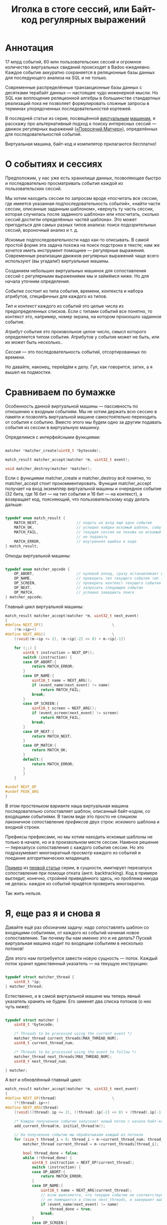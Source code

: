 #+OPTIONS: ^:nil num:nil p:nil timestamp:nil todo:nil date:nil creator:nil author:nil toc:nil
#+TITLE: Иголка в стоге сессий, или Байт-код регулярных выражений
* Аннотация

  17 млрд событий, 60 млн пользовательских сессий и огромное количество виртуальных свиданий
  происходят в Badoo ежедневно. Каждое событие аккуратно сохраняется в реляционные базы данных для
  последующего анализа на SQL и не только.

  Современные распределённые транзакционные базы данных с десятками терабайт данных — настоящее чудо
  инженерной мысли. Но SQL как воплощение реляционной алгебры в большинстве стандартных реализаций
  пока не позволяет формулировать сложные запросы в терминах упорядоченных последовательностей
  кортежей.

  В последней статье из серии, посвящённой [[https://habr.com/company/badoo/blog/425325/][виртуальным]] [[https://habr.com/company/badoo/blog/428878/][машинам]], я расскажу про альтернативный подход
  к поиску интересных сессий — движок регулярных выражений ([[https://github.com/vkazanov/bytecode-interpreters-post/blob/master/piglet-matcher.h][«Поросячий Матчер»]]), определённых для
  последовательностей событий.

  Виртуальная машина, байт-код и компилятор прилагаются бесплатно!

* О событиях и сессиях

  Предположим, у нас уже есть хранилище данных, позволяющее быстро и последовательно просматривать
  события каждой из пользовательских сессий.

  Мы хотим находить сессии по запросам вроде «посчитать все сессии, где имеется указанная
  подпоследовательность событий», «найти части сессии, описанные заданным шаблоном», «вернуть ту часть
  сессии, которая случилась после заданного шаблона» или «посчитать, сколько сессий достигли
  определённых частей шаблона». Это может пригодиться для самых разных типов анализа: поиск
  подозрительных сессий, вороночный анализ и т. д.

  Искомые подпоследовательности надо как-то описывать. В самой простой форме эта задача похожа на
  поиск подстроки в тексте; нам же хочется иметь инструмент помощнее — регулярные выражения.
  Современные реализации движков регулярных выражений чаще всего используют (вы угадали!)
  виртуальные машины.

  Созданием небольших виртуальных машинок для сопоставления сессий с регулярными выражениями мы и
  займёмся ниже. Но для начала уточним определения.

  /Событие/ состоит из типа события, времени, контекста и набора атрибутов, специфичных для
  каждого из типов.

  /Тип/ и /контекст/ каждого из событий это целые числа из предопределенных списков. Если с типами
  событий все понятно, то контекст это, например, номер экрана, на котором произошло заданное
  событие.

  /Атрибут/ события это произвольное целое число, смысл которого определяется типом события. Атрибутов
  у события может не быть, или их может быть несколько..

  /Сессия/ — это последовательность событий, отсортированных по времени.

  Но давайте, наконец, перейдём к делу. Гул, как говорится, затих, а я вышел на подмостки.

* Сравниваем по бумажке

  Особенность данной виртуальной машины — пассивность по отношению к входным событиям. Мы не хотим
  держать всю сессию в памяти и позволять виртуальной машине самостоятельно переходить от события к
  событию. Вместо этого мы будем одно за другим подавать события из сессии в виртуальную машинку.

  Определимся с интерфейсными функциями:

  #+BEGIN_SRC cpp

    matcher *matcher_create(uint8_t *bytecode);

    match_result matcher_accept(matcher *m, uint32_t event);

    void matcher_destroy(matcher *matcher);

  #+END_SRC

  Если с функциями matcher_create и matcher_destroy всё понятно, то matcher_accept стоит
  прокомментировать. Функция matcher_accept получает на вход экземпляр виртуальной машины и очередное
  событие (32 бита, где 16 бит — на тип события и 16 бит — на контекст), а возвращает код, поясняющий,
  что пользовательскому коду делать дальше:

  #+BEGIN_SRC cpp

    typedef enum match_result {
        MATCH_NEXT,                 // подать на вход еще одно событие
        MATCH_OK,                   // успешно найден искомый шаблон, события больше можно не подавать
        MATCH_FAIL,                 // текущая сессия не похожа на искомый шаблон, события можно больше
                                    // не подавать
        MATCH_ERROR,                // внутренняя ошибка в коде
    } match_result;

  #+END_SRC

  Опкоды виртуальной машины:

  #+BEGIN_SRC cpp

    typedef enum matcher_opcode {
        OP_ABORT,                   // нулевой опкод, сразу останавливает выполнение с ошибкой
        OP_NAME,                    // проверить тип текущего события тип (аргумент - искомый тип)
        OP_SCREEN,                  // проверить контекст текущего события (аргумент - искомый контекст)
        OP_NEXT,                    // запросить следующее событие
        OP_MATCH,                   // успешно завершить поиск
    } matcher_opcode;

  #+END_SRC

  Главный цикл виртуальной машины:

  #+BEGIN_SRC cpp
    match_result matcher_accept(matcher *m, uint32_t next_event)
    {
    #define NEXT_OP()                               \
        (*m->ip++)
    #define NEXT_ARG()                              \
        ((void)(m->ip += 2), (m->ip[-2] << 8) + m->ip[-1])

        for (;;) {
            uint8_t instruction = NEXT_OP();
            switch (instruction) {
            case OP_ABORT:{
                return MATCH_ERROR;
            }
            case OP_NAME:{
                uint16_t name = NEXT_ARG();
                if (event_name(next_event) != name)
                    return MATCH_FAIL;
                break;
            }
            case OP_SCREEN:{
                uint16_t screen = NEXT_ARG();
                if (event_screen(next_event) != screen)
                    return MATCH_FAIL;
                break;
            }
            case OP_NEXT:{
                return MATCH_NEXT;
            }
            case OP_MATCH:{
                return MATCH_OK;
            }
            default:{
                return MATCH_ERROR;
            }
            }
        }

    #undef NEXT_OP
    #undef PEEK_ARG
    }
  #+END_SRC

  В этом простеньком варианте наша виртуальная машина последовательно сопоставляет шаблон, описанный
  байт-кодом, со входящими событиями. В таком виде это просто не слишком лаконичное сопоставление
  /префиксов/ двух строк: искомого шаблона и входной строки.

  Префиксы префиксами, но мы хотим находить искомые шаблоны не только в начале, но и в произвольном
  месте сессии. Наивное решение — перезапуск сопоставления с каждого события сессии. Но это
  подразумевает многократный просмотр каждого из событий и поедание алгоритмических младенцев.

  [[https://github.com/vkazanov/bytecode-interpreters-post/blob/master/interpreter-regexp.c][Пример]] из [[https://habr.com/company/badoo/blog/425325/][первой статьи]] серии, в сущности, имитирует перезапуск сопоставления при помощи отката
  (англ. backtracking). Код в примере выглядит, конечно, стройней приведённого здесь, но проблема
  никуда не делась: каждое из событий придётся проверить многократно.

  Так жить нельзя.

* Я, еще раз я и снова я

  Давайте ещё раз обозначим задачу: надо сопоставлять шаблон со входящими событиями, от каждого из
  событий начиная новое сопоставление. Так почему бы нам именно это и не делать? Пускай виртуальная
  машина ходит по входящим событиям в несколько потоков!

  Для этого нам потребуется завести новую сущность — поток. Каждый поток хранит единственный
  указатель — на текущую инструкцию:

  #+BEGIN_SRC cpp

    typedef struct matcher_thread {
        uint8_t *ip;
    } matcher_thread;

  #+END_SRC

  Естественно, и в самой виртуальной машине мы теперь явный указатель хранить не будем. Его заменят
  два списка потоков (о них чуть ниже):

  #+BEGIN_SRC cpp

    typedef struct matcher {
        uint8_t *bytecode;

        /* Threads to be processed using the current event */
        matcher_thread current_threads[MAX_THREAD_NUM];
        uint8_t current_thread_num;

        /* Threads to be processed using the event to follow */
        matcher_thread next_threads[MAX_THREAD_NUM];
        uint8_t next_thread_num;

    } matcher;

  #+END_SRC

  А вот и обновлённый главный цикл:

  #+BEGIN_SRC cpp
    match_result matcher_accept(matcher *m, uint32_t next_event)
    {
    #define NEXT_OP(thread)                         \
        (*(thread).ip++)
    #define NEXT_ARG(thread)                                                \
        ((void)((thread).ip += 2), ((thread).ip[-2] << 8) + (thread).ip[-1])

        /* Каждое полученное событие запускает новый поток с начала байт-кода */
        add_current_thread(m, initial_thread(m));

        // На полученное событие мы обрабатываем каждый из потоков
        for (size_t thread_i = 0; thread_i < m->current_thread_num; thread_i++ ) {
            matcher_thread current_thread = m->current_threads[thread_i];

            bool thread_done = false;
            while (!thread_done) {
                uint8_t instruction = NEXT_OP(current_thread);
                switch (instruction) {
                case OP_ABORT:{
                    return MATCH_ERROR;
                }
                case OP_NAME:{
                    uint16_t name = NEXT_ARG(current_thread);
                    // если выясняется, что текущее событие не соответствует шаблону, то текущий поток
                    // не помещается в список next_threads, и завершает выполнение
                    if (event_name(next_event) != name)
                        thread_done = true;
                    break;
                }
                case OP_SCREEN:{
                    uint16_t screen = NEXT_ARG(current_thread);
                    if (event_screen(next_event) != screen)
                        thread_done = true;
                    break;
                }
                case OP_NEXT:{
                    // поток запросил следующее событие, т.е. должен быть помещен в список next_threads
                    add_next_thread(m, current_thread);
                    thread_done = true;
                    break;
                }
                case OP_MATCH:{
                    return MATCH_OK;
                }
                default:{
                    return MATCH_ERROR;
                }
                }
            }
        }

        /* Меняем местами текущий и следующий списки, запрашиваем следующее событие */
        swap_current_and_next(m);
        return MATCH_NEXT;

    #undef NEXT_OP
    #undef PEEK_ARG
    }

  #+END_SRC

  На каждом полученном событии мы сначала вносим в список current_threads новый поток, проверяющий
  шаблон с самого начала, после чего начинаем обход списка current_threads, для каждого из потоков
  выполняя инструкции по указателю.

  Если встречается инструкция NEXT, то поток помещается в список next_threads, то есть ждёт
  получения следующего события.

  Если шаблон потока не совпадает с полученным событием, то такой поток просто не добавляется в
  список next_threads.

  Инструкция MATCH немедленно выходит из функции, сообщая кодом возврата о совпадении шаблона с
  сессией.

  По завершении обхода списка потоков текущий и следующий списки меняются местами.

  Собственно, всё. Можно сказать, что мы буквально делаем то, что хотели: одновременно сверяем
  несколько шаблонов, запуская по одному новому процессу сопоставления на каждое из событий сессии.

* Множественные личности и ветвления в шаблонах

  Искать шаблон, описывающий линейную последовательность событий, конечно, полезно, но мы же хотим
  получить полноценные регулярные выражения. И потоки, которые мы создали на предыдущем этапе, тут
  тоже пригодятся.

  Предположим, мы хотим найти последовательность из двух или трёх интересных нам событий, что-то
  вроде регулярного выражения на строках: "a?bc". В этой последовательности символ "а" опционален.
  Как это выразить в байт-коде? Легко!

  Мы можем запустить /два/ потока, по одному для каждого случая: с символом "a" и без него. Для этого
  введём дополнительную инструкцию (вида SPLIT addr1, addr2), которая запускает два потока с
  указанных адресов. Помимо SPLIT, нам пригодится ещё JUMP, которая просто продолжает исполнение с
  указанной в непосредственном аргументе инструкции:

  #+BEGIN_SRC cpp
    typedef enum matcher_opcode {
        OP_ABORT,
        OP_NAME,
        OP_SCREEN,
        OP_NEXT,
        OP_JUMP,                    // перейти к указанной инструкции
        OP_SPLIT,                   // запустить два новых потока с обеих указанных инструкций
        OP_MATCH,
        OP_NUMBER_OF_OPS,           // это просто число инструкций
    } matcher_opcode;
  #+END_SRC

  Сам цикл и остальные инструкции не меняются — мы просто внесём два новых обработчика:

  #+BEGIN_SRC cpp
    // ...
    case OP_JUMP:{
        /* Добавить новый поток, продолжающий выполнение с нового адреса */
        uint16_t offset = NEXT_ARG(current_thread);
        add_current_thread(m, create_thread(m, offset));
        break;
    }
    case OP_SPLIT:{
        /* внести пару новых потоков в текущий список */
        uint16_t left_offset = NEXT_ARG(current_thread);
        uint16_t right_offset = NEXT_ARG(current_thread);
        add_current_thread(m, create_thread(m, left_offset));
        add_current_thread(m, create_thread(m, right_offset));
        break;
    }
    // ...

  #+END_SRC

  Обратите внимание на то, что инструкции добавляют потоки в текущий список, то есть они продолжают
  работу в контексте текущего события. Поток, в рамках которого произошло ветвление, в список
  следующих потоков уже не попадает.

  Самое удивительное в этой виртуальной машине для регулярных выражений то, что наших потоков и этой
  пары инструкций достаточно для того, чтобы выразить почти все общепринятые при сопоставлении строк
  конструкции.

* Регулярные выражения на событиях

  Теперь, когда у нас есть подходящая виртуальная машина и инструменты для неё, можно заняться,
  собственно, синтаксисом для наших регулярных выражений.

  Ручная запись опкодов для более серьёзных программ быстро утомляет. В прошлый раз я не стал делать
  полноценный парсер, но пользователь @true-grue на примере мини-языка [[https://github.com/true-grue/PigletC][PigletC]] показал возможности
  своей библиотеки [[https://github.com/true-grue/raddsl][raddsl]]. Я был так впечатлён лаконичностью кода, что при помощи raddsl написал
  небольшой компилятор регулярных выражений строк в сто-двести на Python. [[https://github.com/vkazanov/bytecode-interpreters-post/tree/master/regexp][Компилятор]] и инструкция по
  его применению есть на GitHub. Результат работы компилятора на языке ассемблера понимает утилита,
  читающая два файла (программу для виртуальной машины и список событий сессии для проверки).

  Для начала ограничимся типом и контекстом события. Тип события обозначаем единственным числом;
  если требуется указать контекст, указываем его через двоеточие. Простейший пример:

  #+BEGIN_EXAMPLE
  > python regexp/regexp.py "13" # шаблон, состоящий из типа события 13
  NEXT
  NAME 13
  MATCH
  #+END_EXAMPLE

  Теперь пример с контекстом:

  #+BEGIN_EXAMPLE
  python regexp/regexp.py "13:12" # тип 13, контекст 12
  NEXT
  NAME 13
  SCREEN 12
  MATCH
  #+END_EXAMPLE

  Последовательные события должны быть как-то разделены (например, пробелами):

  #+BEGIN_EXAMPLE
  > python regexp/regexp.py "13 11 10:9"                                                                             08:40:52
  NEXT
  NAME 13
  NEXT
  NAME 11
  NEXT
  NAME 10
  SCREEN 9
  MATCH
  #+END_EXAMPLE

  Шаблон поинтереснее:

  #+BEGIN_EXAMPLE
  > python regexp/regexp.py "12|13"
  SPLIT L0 L1
  L0:
  NEXT
  NAME 12
  JUMP L2
  L1:
  NEXT
  NAME 13
  L2:
  MATCH
  #+END_EXAMPLE

  Обратите внимание на строки, заканчивающиеся двоеточием. Это метки. Инструкция SPLIT создаёт два
  потока, продолжающие выполнение с меток L0 и L1, а JUMP в конце первой ветки исполнения просто
  переходит к концу ветвления.

  Можно выбирать между цепочками выражений подлиннее, группируя подпоследовательности скобками:

  #+BEGIN_EXAMPLE
  > python regexp/regexp.py "(1 2 3)|4"
  SPLIT L0 L1
  L0:
  NEXT
  NAME 1
  NEXT
  NAME 2
  NEXT
  NAME 3
  JUMP L2
  L1:
  NEXT
  NAME 4
  L2:
  MATCH
  #+END_EXAMPLE

  Произвольное событие обозначается точкой:

  #+BEGIN_EXAMPLE
  > python regexp/regexp.py ". 1"
  NEXT
  NEXT
  NAME 1
  MATCH
  #+END_EXAMPLE

  Если мы хотим показать, что подпоследовательность опциональна, то ставим после неё знак вопроса:

  #+BEGIN_EXAMPLE
  > python regexp/regexp.py "1 2 3? 4"
  NEXT
  NAME 1
  NEXT
  NAME 2
  SPLIT L0 L1
  L0:
  NEXT
  NAME 3
  L1:
  NEXT
  NAME 4
  MATCH
  #+END_EXAMPLE

  Разумеется, поддерживаются и обычные в регулярных выражениях многократные повторения (плюс или
  звёздочка):

  #+BEGIN_EXAMPLE
  > python regexp/regexp.py "1+ 2"
  L0:
  NEXT
  NAME 1
  SPLIT L0 L1
  L1:
  NEXT
  NAME 2
  MATCH
  #+END_EXAMPLE

  Здесь мы просто многократно выполняем инструкцию SPLIT, запуская на каждом цикле новые потоки.

  Аналогично со звёздочкой:

  #+BEGIN_EXAMPLE
  > python regexp/regexp.py "1* 2"
  L0:
  SPLIT L1 L2
  L1:
  NEXT
  NAME 1
  JUMP L0
  L2:
  NEXT
  NAME 2
  MATCH
  #+END_EXAMPLE

* Перспектива

  Могут пригодиться и другие расширения описанной виртуальной машины.

  Например, её легко можно расширить проверкой атрибутов событий. Для реальной системы я
  предполагаю использовать синтаксис вроде «1:2{3:4, 5:>3}», что означает: событие 1 в контексте 2
  с атрибутом 3, имеющим значение 4, и значением атрибута 5, превышающим 3. Атрибуты здесь можно
  просто передавать массивом в функцию matcher_accept.

  Если передавать в matcher_accept ещё и временной интервал между событиями, то в язык шаблонов
  можно добавить синтаксис, позволяющий пропускать время между событиями: "1 mindelta(120) 2", что
  будет означать: событие 1, потом промежуток минимум в 120 секунд, событие 2. В сочетании с
  сохранением подпоследовательности это позволяет собирать информацию о поведении пользователей
  между двумя подпоследовательностями событий.

  Другие полезные вещи, которые относительно легко добавить: сохранение подпоследовательностей
  регулярного выражения, разделение «жадных» и обычных операторов звёздочку и плюс и так далее. Наша
  виртуальная машина в терминах теории автоматов представляет собой недетерминированный конечный
  автомат, для реализаций которого такие вещи сделать несложно.

* Заключение

  Наша система разрабатывается под быстрые пользовательские интерфейсы, поэтому и движок хранения
  сессий самописный и оптимизирован именно под проход по всем сессиям. Все миллиарды событий,
  разбитые на сессии, проверяются на соответствие шаблонам за секунды на единственном сервере.

  Если для вас скорость не столь критична, то похожую систему можно оформить в виде расширения для
  какой-нибудь более стандартной системы хранения данных вроде традиционной реляционной базы данных
  или распределённой файловой системы.

  К слову, в последних версиях [[https://standards.iso.org/ittf/PubliclyAvailableStandards/c065143_ISO_IEC_TR_19075-5_2016.zip][стандарта SQL]] уже появилась похожая на описанную в статье
  возможность, и отдельные базы данных ([[https://docs.oracle.com/cd/E28280_01/apirefs.1111/e12048/pattern_recog.htm#CQLLR1531][Oracle]] и [[https://www.vertica.com/docs/8.1.x/HTML/index.htm#Authoring/AnalyzingData/EventSeriesPatternMatching.htm][Vertica]]) уже реализовали её. В свою очередь Yandex
  ClickHouse реализует собственный SQL-подобный язык, но там тоже есть [[https://clickhouse.yandex/docs/ru/query_language/agg_functions/parametric_functions/][аналогичные функции]].

  Отвлекаясь от событий и регулярных выражений, хочу повторить, что применимость виртуальных машин
  гораздо шире, чем может показаться на первый взгляд. Эта техника подходит и широко применяется во
  всех случаях, когда есть необходимость чётко разделить примитивы, которые понимает движок системы,
  и «парадную» подсистему, то есть, к примеру, какой-нибудь DSL или язык программирования.

  На этом я заканчиваю серию статей, посвящённых различным применениям интерпретаторов байт-кода и
  виртуальным машинам. Надеюсь, читателям Хабра серия понравилась и, разумеется, буду рад ответить
  на любые вопросы по теме.

* Неформальный список литературы

  Интерпретаторы байт-кода для языков программирования тема специфичная, и литературы по ним
  относительно немного. Лично мне понравилась книга Айана Крейга [[https://www.amazon.co.uk/Virtual-Machines-Iain-D-Craig/dp/1852339691/][«Виртуальные машины»]] ("Virtual
  Machines"), хотя в ней описываются не столько реализации интерпретаторов, сколько абстрактные
  машины — математические модели, лежащие в основе различных языков программирования.

  В более широком смысле виртуальным машинам посвящена другая книга — [[https://www.amazon.co.uk/Virtual-Machines-Versatile-Platforms-Architecture/dp/1558609105/][«Виртуальные машины: гибкие
  платформы для систем и процессов»]] ("Virtual Machines: Versatile Platforms for Systems and
  Processes"). Это введение в различные сферы применения виртуализации, охватывающее виртуализацию и
  языков, и процессов, и архитектур компьютеров в целом.

  Практические аспекты разработки движков регулярных выражений обсуждаются в популярной литературе
  по компиляторам редко. «Поросячий Матчер» и пример из первой статьи базируются на идеях из
  потрясающей [[https://swtch.com/~rsc/regexp/][серии статей]] Расса Кокса, одного из разработчиков движка Google RE2.

  Теория регулярных выражений излагается во всех академических учебниках, посвящённых компиляторам.
  Принято ссылаться на знаменитую [[https://www.amazon.com/Compilers-Principles-Techniques-Tools-2nd/dp/0321486811][«Книгу дракона»]], но я бы рекомендовал начать с приведённой выше
  ссылки.

  Работая над статьёй, я впервые использовал интересную систему для быстрой разработки компиляторов
  на Python [[https://github.com/true-grue/raddsl/][raddsl]], принадлежащую перу пользователя @true-grue (спасибо, Пётр!). Если перед вами
  стоит задача прототипирования языка или быстрой разработки какого-то DSL, стоит обратить на неё
  внимание.
